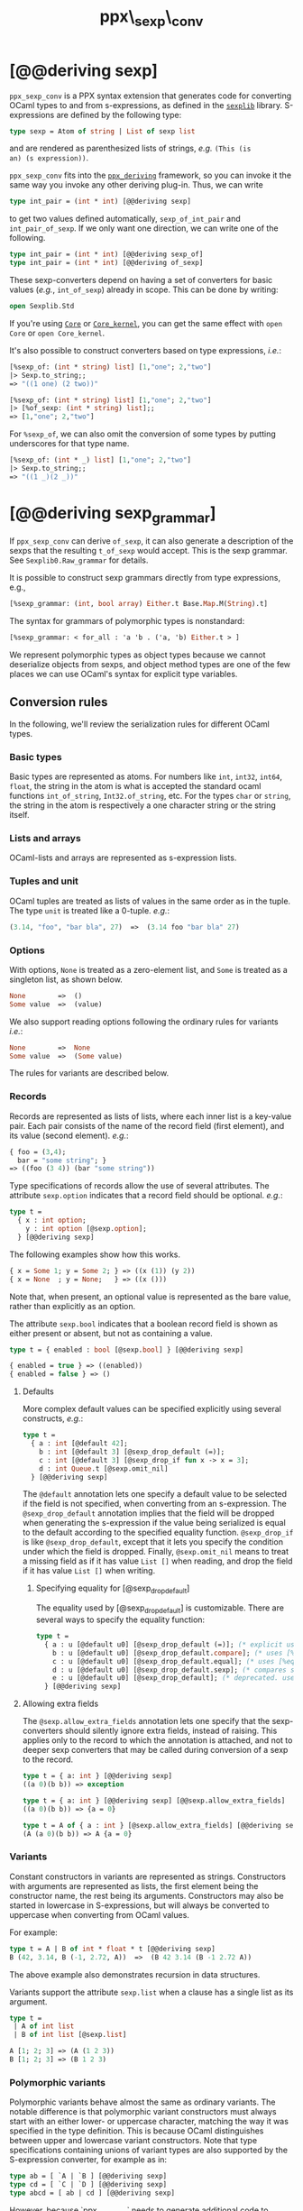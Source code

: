 #+TITLE: ppx\_sexp\_conv

* [@@deriving sexp]

=ppx_sexp_conv= is a PPX syntax extension that generates code for
converting OCaml types to and from s-expressions, as defined in the
[[https://github.com/janestreet/sexplib][=sexplib=]] library.  S-expressions are defined by the following type:

#+begin_src ocaml
type sexp = Atom of string | List of sexp list
#+end_src

and are rendered as parenthesized lists of strings, /e.g./ =(This (is
an) (s expression))=.

=ppx_sexp_conv= fits into the [[https://github.com/whitequark/ppx_deriving][=ppx_deriving=]] framework, so you can
invoke it the same way you invoke any other deriving plug-in.  Thus,
we can write

#+begin_src ocaml
type int_pair = (int * int) [@@deriving sexp]
#+end_src

to get two values defined automatically, =sexp_of_int_pair= and
=int_pair_of_sexp=.  If we only want one direction, we can write one
of the following.

#+begin_src ocaml
type int_pair = (int * int) [@@deriving sexp_of]
type int_pair = (int * int) [@@deriving of_sexp]
#+end_src

These sexp-converters depend on having a set of converters for basic
values (/e.g./, =int_of_sexp=) already in scope.  This can be done by
writing:

#+begin_src ocaml
open Sexplib.Std
#+end_src

If you're using [[https://github.com/janestreet/core][=Core=]] or [[https://github.com/janestreet/core_kernel][=Core_kernel=]], you can get the same effect with
=open Core= or =open Core_kernel=.

It's also possible to construct converters based on type expressions,
/i.e./:

#+begin_src ocaml
  [%sexp_of: (int * string) list] [1,"one"; 2,"two"]
  |> Sexp.to_string;;
  => "((1 one) (2 two))"

  [%sexp_of: (int * string) list] [1,"one"; 2,"two"]
  |> [%of_sexp: (int * string) list];;
  => [1,"one"; 2,"two"]
#+end_src

For =%sexp_of=, we can also omit the conversion of some types by
putting underscores for that type name.

#+begin_src ocaml
  [%sexp_of: (int * _) list] [1,"one"; 2,"two"]
  |> Sexp.to_string;;
  => "((1 _)(2 _))"
#+end_src

* [@@deriving sexp_grammar]

If =ppx_sexp_conv= can derive =of_sexp=, it can also generate a description of
the sexps that the resulting =t_of_sexp= would accept.  This is the sexp grammar.
See =Sexplib0.Raw_grammar= for details.

It is possible to construct sexp grammars directly from type expressions, e.g.,

#+BEGIN_SRC ocaml
[%sexp_grammar: (int, bool array) Either.t Base.Map.M(String).t]
#+END_SRC

The syntax for grammars of polymorphic types is nonstandard:

#+BEGIN_SRC ocaml
[%sexp_grammar: < for_all : 'a 'b . ('a, 'b) Either.t > ]
#+END_SRC

We represent polymorphic types as object types because we cannot
deserialize objects from sexps, and object method types are one of the
few places we can use OCaml's syntax for explicit type variables.

** Conversion rules

In the following, we'll review the serialization rules for different
OCaml types.

*** Basic types

Basic types are represented as atoms.  For numbers like =int=,
=int32=, =int64=, =float=, the string in the atom is what is accepted
the standard ocaml functions =int_of_string=, =Int32.of_string=, etc.
For the types =char= or =string=, the string in the atom is
respectively a one character string or the string itself.

*** Lists and arrays

OCaml-lists and arrays are represented as s-expression lists.

*** Tuples and unit

OCaml tuples are treated as lists of values in the same order as in
the tuple.  The type =unit= is treated like a 0-tuple.  /e.g./:

#+begin_src ocaml
  (3.14, "foo", "bar bla", 27)  =>  (3.14 foo "bar bla" 27)
#+end_src

*** Options

With options, =None= is treated as a zero-element list, and =Some= is
treated as a singleton list, as shown below.

#+begin_src ocaml
None        =>  ()
Some value  =>  (value)
#+end_src

We also support reading options following the ordinary rules for
variants /i.e./:

#+begin_src ocaml
None        =>  None
Some value  =>  (Some value)
#+end_src

The rules for variants are described below.

*** Records

Records are represented as lists of lists, where each inner list is a
key-value pair. Each pair consists of the name of the record field
(first element), and its value (second element).  /e.g./:

#+begin_src ocaml
  { foo = (3,4);
    bar = "some string"; }
  => ((foo (3 4)) (bar "some string"))
#+end_src

Type specifications of records allow the use of several attributes. The
attribute =sexp.option= indicates that a record field should be optional.
/e.g./:

#+begin_src ocaml
  type t =
    { x : int option;
      y : int option [@sexp.option];
    } [@@deriving sexp]
#+end_src

The following examples show how this works.

#+begin_src ocaml
  { x = Some 1; y = Some 2; } => ((x (1)) (y 2))
  { x = None  ; y = None;   } => ((x ()))
#+end_src

Note that, when present, an optional value is represented as the bare
value, rather than explicitly as an option.

The attribute =sexp.bool= indicates that a boolean record field is shown
as either present or absent, but not as containing a value.

#+begin_src ocaml
  type t = { enabled : bool [@sexp.bool] } [@@deriving sexp]

  { enabled = true } => ((enabled))
  { enabled = false } => ()
#+end_src

**** Defaults

More complex default values can be specified explicitly using several
constructs, /e.g./:

#+begin_src ocaml
  type t =
    { a : int [@default 42];
      b : int [@default 3] [@sexp_drop_default (=)];
      c : int [@default 3] [@sexp_drop_if fun x -> x = 3];
      d : int Queue.t [@sexp.omit_nil]
    } [@@deriving sexp]
#+end_src

The =@default= annotation lets one specify a default value to be
selected if the field is not specified, when converting from an
s-expression.  The =@sexp_drop_default= annotation implies that the
field will be dropped when generating the s-expression if the value
being serialized is equal to the default according to the specified equality
function. =@sexp_drop_if= is like =@sexp_drop_default=, except that
it lets you specify the condition under which the field is dropped.
Finally, =@sexp.omit_nil= means to treat a missing field as if it
has value =List []= when reading, and drop the field if it has value
=List []= when writing.

***** Specifying equality for [@sexp_drop_default]

The equality used by [@sexp_drop_default] is customizable. There
are several ways to specify the equality function:

#+begin_src ocaml
  type t =
    { a : u [@default u0] [@sexp_drop_default (=)]; (* explicit user-provided function *)
      b : u [@default u0] [@sexp_drop_default.compare]; (* uses [%compare.equal: u] *)
      c : u [@default u0] [@sexp_drop_default.equal]; (* uses [%equal: u] *)
      d : u [@default u0] [@sexp_drop_default.sexp]; (* compares sexp representations *)
      e : u [@default u0] [@sexp_drop_default]; (* deprecated. uses polymorphic equality. *)
    } [@@deriving sexp]
#+end_src

**** Allowing extra fields

The =@sexp.allow_extra_fields= annotation lets one specify that the
sexp-converters should silently ignore extra fields, instead of
raising.  This applies only to the record to which the annotation is
attached, and not to deeper sexp converters that may be called during
conversion of a sexp to the record.

#+begin_src ocaml
  type t = { a: int } [@@deriving sexp]
  ((a 0)(b b)) => exception

  type t = { a: int } [@@deriving sexp] [@@sexp.allow_extra_fields]
  ((a 0)(b b)) => {a = 0}

  type t = A of { a : int } [@sexp.allow_extra_fields] [@@deriving sexp]
  (A (a 0)(b b)) => A {a = 0}
#+end_src

*** Variants

Constant constructors in variants are represented as
strings. Constructors with arguments are represented as lists, the
first element being the constructor name, the rest being its
arguments. Constructors may also be started in lowercase in
S-expressions, but will always be converted to uppercase when
converting from OCaml values.

For example:

#+begin_src ocaml
  type t = A | B of int * float * t [@@deriving sexp]
  B (42, 3.14, B (-1, 2.72, A))  =>  (B 42 3.14 (B -1 2.72 A))
#+end_src

The above example also demonstrates recursion in data structures.

Variants support the attribute =sexp.list= when a clause has a single
list as its argument.

#+begin_src ocaml
  type t =
   | A of int list
   | B of int list [@sexp.list]

  A [1; 2; 3] => (A (1 2 3))
  B [1; 2; 3] => (B 1 2 3)
#+end_src

*** Polymorphic variants

Polymorphic variants behave almost the same as ordinary variants.  The
notable difference is that polymorphic variant constructors must
always start with an either lower- or uppercase character, matching
the way it was specified in the type definition.  This is because
OCaml distinguishes between upper and lowercase variant
constructors. Note that type specifications containing unions of
variant types are also supported by the S-expression converter, for
example as in:

#+begin_src ocaml
  type ab = [ `A | `B ] [@@deriving sexp]
  type cd = [ `C | `D ] [@@deriving sexp]
  type abcd = [ ab | cd ] [@@deriving sexp]
#+end_src

However, because `ppx_sexp_conv` needs to generate additional code to
support inclusions of polymorphic variants, `ppx_sexp_conv` needs to
know when processing a type definition whether it might be included in
a polymorphic variant. `ppx_sexp_conv` will only generate the extra
code automatically in the common case where the type definition is
syntactically a polymorphic variant like in the example
above. Otherwise, you will need to indicate it by using `[@@deriving
sexp_poly]` (resp `of_sexp_poly`) instead of `[@@deriving sexp]` (resp
`of_sexp`):

#+begin_src ocaml
  type ab = [ `A | `B ] [@@deriving sexp]
  type alias_of_ab = ab [@@deriving sexp_poly]
  type abcd = [ ab | `C | `D ] [@@deriving sexp]
#+end_src

*** Polymorphic values

There is nothing special about polymorphic values as long as there are
conversion functions for the type parameters.  /e.g./:

#+begin_src ocaml
type 'a t = A | B of 'a [@@deriving sexp]
type foo = int t [@@deriving sexp]
#+end_src

In the above case the conversion functions will behave as if =foo= had
been defined as a monomorphic version of =t= with ='a= replaced by
=int= on the right hand side.

If a data structure is indeed polymorphic and you want to convert it,
you will have to supply the conversion functions for the type
parameters at runtime.  If you wanted to convert a value of type ='a
t= as in the above example, you would have to write something like
this:

#+begin_src ocaml
  sexp_of_t sexp_of_a v
#+end_src

where =sexp_of_a=, which may also be named differently in this
particular case, is a function that converts values of type ='a= to an
S-expression.  Types with more than one parameter require passing
conversion functions for those parameters in the order of their
appearance on the left hand side of the type definition.

*** Opaque values

Opaque values are ones for which we do not want to perform
conversions.  This may be, because we do not have S-expression
converters for them, or because we do not want to apply them in a
particular type context. /e.g./ to hide large, unimportant parts of
configurations.  To prevent the preprocessor from generating calls to
converters, simply apply the attribute =sexp.opaque= to the type, /e.g./:

#+begin_src ocaml
  type foo = int * (stuff [@sexp.opaque]) [@@deriving sexp]
#+end_src

Thus, there is no need to specify converters for type =stuff=, and if
there are any, they will not be used in this particular context.
Needless to say, it is not possible to convert such an S-expression
back to the original value.  Here is an example conversion:

#+begin_src ocaml
  (42, some_stuff)  =>  (42 <opaque>)
#+end_src

*** Exceptions

S-expression converters for exceptions can be automatically
registered.

#+begin_src ocaml
  module M = struct
    exception Foo of int [@@deriving sexp]
  end
#+end_src

Such exceptions will be translated in a similar way as sum types, but
their constructor will be prefixed with the fully qualified module
path (here: =M.Foo=) so as to be able to discriminate between them
without problems.

The user can then easily convert an exception matching the above one
to an S-expression using =sexp_of_exn=.  User-defined conversion
functions can be registered, too, by calling =add_exn_converter=.
This should make it very convenient for users to catch arbitrary
exceptions escaping their program and pretty-printing them, including
all arguments, as S-expressions.  The library already contains
mappings for all known exceptions that can escape functions in the
OCaml standard library.

*** Hash tables

The Stdlib's Hash tables, which are abstract values in OCaml, are
represented as association lists, /i.e./ lists of key-value pairs,
/e.g./:

#+begin_src scheme
  ((foo 42) (bar 3))
#+end_src

Reading in the above S-expression as hash table mapping strings to
integers (=(string, int) Hashtbl.t=) will map =foo= to =42= and =bar=
to =3=.

Note that the order of elements in the list may matter, because the
OCaml-implementation of hash tables keeps duplicates.  Bindings will
be inserted into the hash table in the order of appearance. Therefore,
the last binding of a key will be the "visible" one, the others are
"hidden".  See the OCaml documentation on hash tables for details.

** A note about signatures

In signatures, =ppx_sexp_conv= tries to generate an include of a named
interface, instead of a list of value bindings.
That is:

#+begin_src ocaml
type 'a t [@@deriving sexp]
#+end_src

will generate:

#+begin_src ocaml
include Sexpable.S1 with type 'a t := 'a t
#+end_src

instead of:

#+begin_src ocaml
val t_of_sexp : (Sexp.t -> 'a) -> Sexp.t -> 'a t
val sexp_of_t : ('a -> Sexp.t) -> 'a t -> Sexp.t
#+end_src

There are however a number of limitations:
- the type has to be named t
- the type can only have up to 3 parameters
- there shouldn't be any constraint on the type parameters

If these aren't met, then =ppx_sexp_conv= will simply generate a list of value
bindings.

*** Weird looking type errors

In some cases, a type can meet all the conditions listed above, in which case the
rewriting will apply, but lead to a type error. This happens when the type [t]
is an alias to a type which does have constraints on the parameters, for
instance:

#+begin_src ocaml
type 'a s constraint 'a = [> `read ]
val sexp_of_s : ...
val s_of_sexp : ...
type 'a t = 'a s [@@deriving_inline sexp]
include Sexpable.S1 with type 'a t := 'a t
[@@@end]
#+end_src

will give an error looking like:

#+begin_src
Error: In this `with' constraint, the new definition of t
       does not match its original definition in the constrained signature:
       Type declarations do not match:
         type 'a t = 'a t constraint 'a = [> `read ]
       is not included in
         type 'a t
       File "sexpable.mli", line 8, characters 21-58: Expected declaration
       Their constraints differ.
#+end_src

To workaround that error, simply copy the constraint on the type which has the
=[@@deriving]= annotation. This will force generating a list of value bindings.

** Deprecated syntax

Originally, ~ppx_sexp_conv~ used special types instead of attributes. Those
types are now deprecated. Here are the appropriate conversions to update from
code using now-deprecated types to the newer attributes.

*** Opaque types

Convert uses of ~sexp_opaque~ to uses of ~[@sexp.opaque]~. The ~[@sexp.opaque]~
attribute usually needs explicit parentheses to clarify what type it annotate.

Before:

#+begin_src ocaml
type t = int sexp_opaque list
[@@deriving sexp]
#+end_src

After:

#+begin_src ocaml
type t = (int [@sexp.opaque]) list
[@@deriving sexp]
#+end_src

*** Record fields

Convert uses of ~sexp_option~, ~sexp_list~, ~sexp_array~, and ~sexp_bool~ to
uses of ~[@sexp.option]~, ~[@sexp.list]~, ~[@sexp.array]~, and ~[@sexp.bool]~ as
appropriate. The attribute only specifies the modification, not the type, so you
will need to use the regular types ~option~, ~list~, ~array~, and/or ~bool~ as
well. Unlike ~[@sexp.opaque]~, these attributes do not need extra parentheses.

Before:

#+begin_src ocaml
type t =
  { a : int sexp_option
  ; b : int sexp_list
  ; c : int sexp_array
  ; d : sexp_bool
  }
[@@deriving sexp]
#+end_src

After:

#+begin_src ocaml
type t =
  { a : int option [@sexp.option]
  ; b : int list [@sexp.list]
  ; c : int array [@sexp.array]
  ; d : bool [@sexp.bool]
  }
[@@deriving sexp]
#+end_src

*** Variant constructors

Convert uses of ~sexp_list~ in variants and polymorphic variants to uses of
~[@sexp.list]~. You need to add the regular type ~list~ as well. Unlike
~[@sexp.opaque]~, this attribute does not need extra parentheses.

Before:

#+begin_src ocaml
type t = A of int sexp_list
[@@deriving sexp]

type u = [`B of int sexp_list]
[@@deriving sexp]
#+end_src

After:

#+begin_src ocaml
type t = A of int list [@sexp.list]
[@@deriving sexp]

type u = [`B of int list [@sexp.list]]
[@@deriving sexp]
#+end_src

